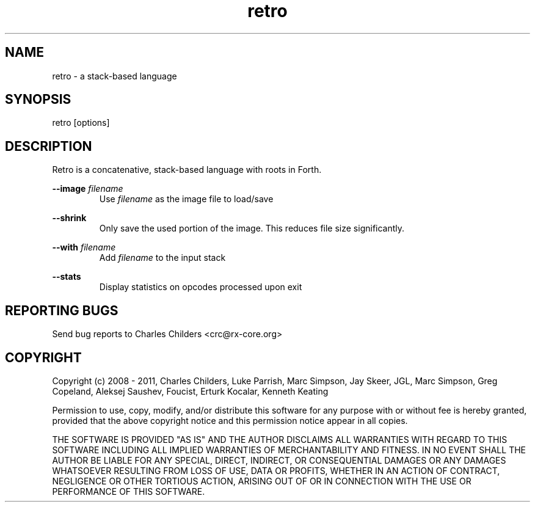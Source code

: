 .TH retro 1 "February 2011" "" "Retro Language"

.SH NAME
.P
retro - a stack-based language

.SH SYNOPSIS
.P
retro [options]

.SH DESCRIPTION
.P
Retro is a concatenative, stack-based language with roots in Forth.

.P
.B
--image
.I
filename
.RS
Use
.I
filename
as the image file to load/save
.RE

.P
.B
--shrink
.RS
Only save the used portion of the image. This reduces file size significantly.
.RE

.P
.B
--with
.I
filename
.RS
Add
.I
filename
to the input stack
.RE

.P
.B
--stats
.RS
Display statistics on opcodes processed upon exit
.RE

.SH REPORTING BUGS
.P
Send bug reports to Charles Childers <crc@rx-core.org>

.SH COPYRIGHT
.P
Copyright (c) 2008 - 2011,
Charles Childers, Luke Parrish, Marc Simpson, Jay Skeer,
JGL, Marc Simpson, Greg Copeland, Aleksej Saushev,
Foucist, Erturk Kocalar, Kenneth Keating

.P
Permission to use, copy, modify, and/or distribute this software for
any purpose with or without fee is hereby granted, provided that the
above copyright notice and this permission notice appear in all
copies.

.P
THE SOFTWARE IS PROVIDED "AS IS" AND THE AUTHOR DISCLAIMS ALL
WARRANTIES WITH REGARD TO THIS SOFTWARE INCLUDING ALL IMPLIED
WARRANTIES OF MERCHANTABILITY AND FITNESS. IN NO EVENT SHALL THE
AUTHOR BE LIABLE FOR ANY SPECIAL, DIRECT, INDIRECT, OR CONSEQUENTIAL
DAMAGES OR ANY DAMAGES WHATSOEVER RESULTING FROM LOSS OF USE, DATA OR
PROFITS, WHETHER IN AN ACTION OF CONTRACT, NEGLIGENCE OR OTHER
TORTIOUS ACTION, ARISING OUT OF OR IN CONNECTION WITH THE USE OR
PERFORMANCE OF THIS SOFTWARE.
